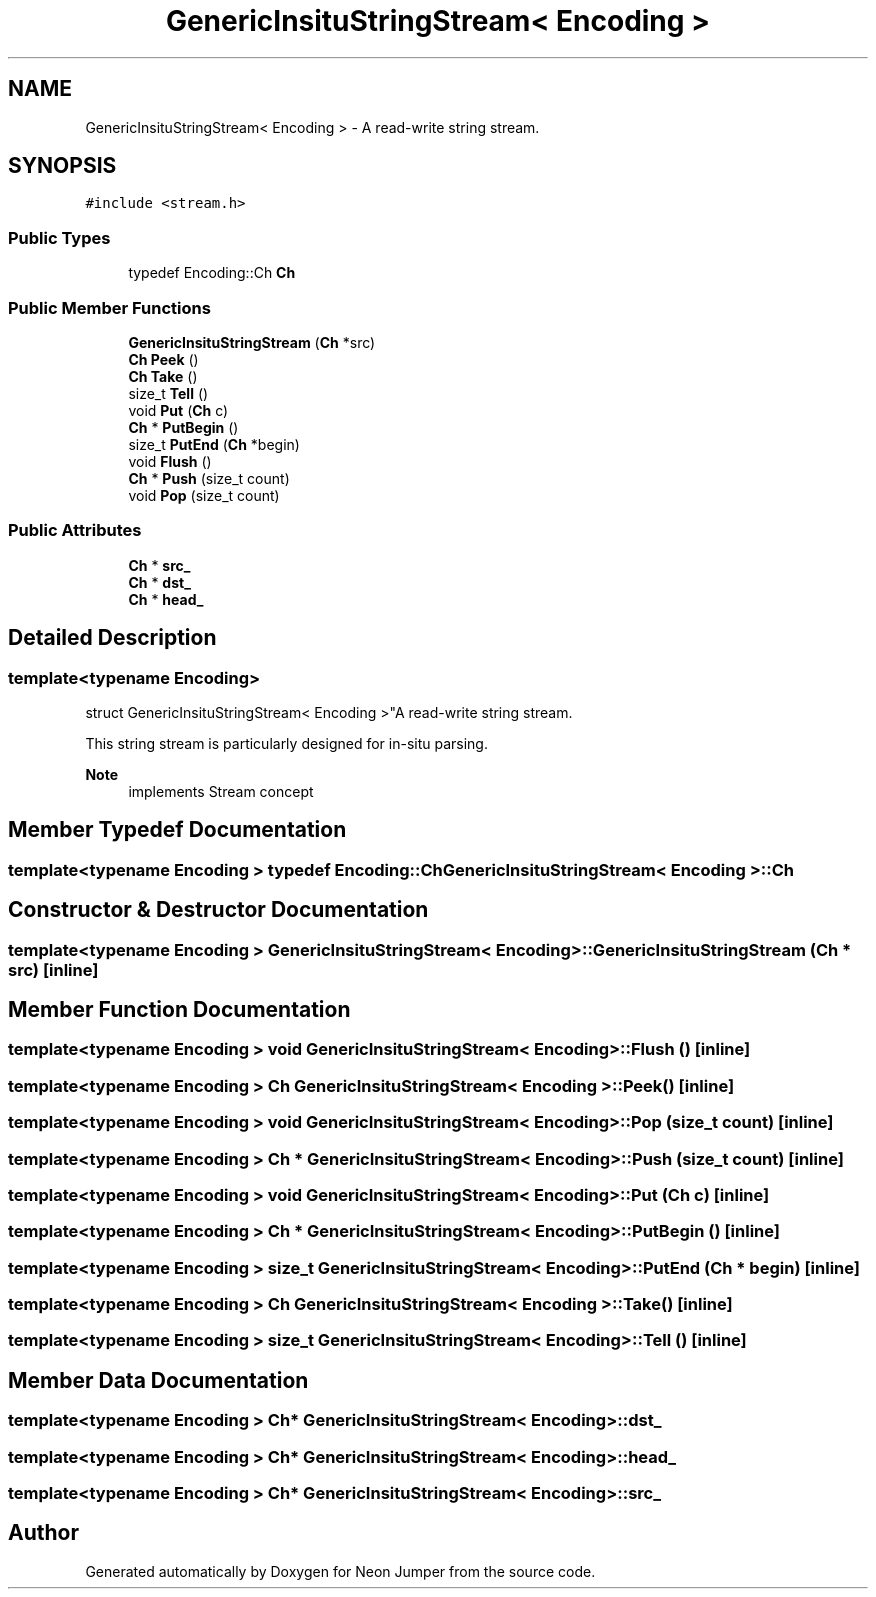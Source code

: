 .TH "GenericInsituStringStream< Encoding >" 3 "Fri Jan 21 2022" "Neon Jumper" \" -*- nroff -*-
.ad l
.nh
.SH NAME
GenericInsituStringStream< Encoding > \- A read-write string stream\&.  

.SH SYNOPSIS
.br
.PP
.PP
\fC#include <stream\&.h>\fP
.SS "Public Types"

.in +1c
.ti -1c
.RI "typedef Encoding::Ch \fBCh\fP"
.br
.in -1c
.SS "Public Member Functions"

.in +1c
.ti -1c
.RI "\fBGenericInsituStringStream\fP (\fBCh\fP *src)"
.br
.ti -1c
.RI "\fBCh\fP \fBPeek\fP ()"
.br
.ti -1c
.RI "\fBCh\fP \fBTake\fP ()"
.br
.ti -1c
.RI "size_t \fBTell\fP ()"
.br
.ti -1c
.RI "void \fBPut\fP (\fBCh\fP c)"
.br
.ti -1c
.RI "\fBCh\fP * \fBPutBegin\fP ()"
.br
.ti -1c
.RI "size_t \fBPutEnd\fP (\fBCh\fP *begin)"
.br
.ti -1c
.RI "void \fBFlush\fP ()"
.br
.ti -1c
.RI "\fBCh\fP * \fBPush\fP (size_t count)"
.br
.ti -1c
.RI "void \fBPop\fP (size_t count)"
.br
.in -1c
.SS "Public Attributes"

.in +1c
.ti -1c
.RI "\fBCh\fP * \fBsrc_\fP"
.br
.ti -1c
.RI "\fBCh\fP * \fBdst_\fP"
.br
.ti -1c
.RI "\fBCh\fP * \fBhead_\fP"
.br
.in -1c
.SH "Detailed Description"
.PP 

.SS "template<typename \fBEncoding\fP>
.br
struct GenericInsituStringStream< Encoding >"A read-write string stream\&. 

This string stream is particularly designed for in-situ parsing\&. 
.PP
\fBNote\fP
.RS 4
implements Stream concept 
.RE
.PP

.SH "Member Typedef Documentation"
.PP 
.SS "template<typename \fBEncoding\fP > typedef Encoding::Ch \fBGenericInsituStringStream\fP< \fBEncoding\fP >::Ch"

.SH "Constructor & Destructor Documentation"
.PP 
.SS "template<typename \fBEncoding\fP > \fBGenericInsituStringStream\fP< \fBEncoding\fP >\fB::GenericInsituStringStream\fP (\fBCh\fP * src)\fC [inline]\fP"

.SH "Member Function Documentation"
.PP 
.SS "template<typename \fBEncoding\fP > void \fBGenericInsituStringStream\fP< \fBEncoding\fP >::Flush ()\fC [inline]\fP"

.SS "template<typename \fBEncoding\fP > \fBCh\fP \fBGenericInsituStringStream\fP< \fBEncoding\fP >::Peek ()\fC [inline]\fP"

.SS "template<typename \fBEncoding\fP > void \fBGenericInsituStringStream\fP< \fBEncoding\fP >::Pop (size_t count)\fC [inline]\fP"

.SS "template<typename \fBEncoding\fP > \fBCh\fP * \fBGenericInsituStringStream\fP< \fBEncoding\fP >::Push (size_t count)\fC [inline]\fP"

.SS "template<typename \fBEncoding\fP > void \fBGenericInsituStringStream\fP< \fBEncoding\fP >::Put (\fBCh\fP c)\fC [inline]\fP"

.SS "template<typename \fBEncoding\fP > \fBCh\fP * \fBGenericInsituStringStream\fP< \fBEncoding\fP >::PutBegin ()\fC [inline]\fP"

.SS "template<typename \fBEncoding\fP > size_t \fBGenericInsituStringStream\fP< \fBEncoding\fP >::PutEnd (\fBCh\fP * begin)\fC [inline]\fP"

.SS "template<typename \fBEncoding\fP > \fBCh\fP \fBGenericInsituStringStream\fP< \fBEncoding\fP >::Take ()\fC [inline]\fP"

.SS "template<typename \fBEncoding\fP > size_t \fBGenericInsituStringStream\fP< \fBEncoding\fP >::Tell ()\fC [inline]\fP"

.SH "Member Data Documentation"
.PP 
.SS "template<typename \fBEncoding\fP > \fBCh\fP* \fBGenericInsituStringStream\fP< \fBEncoding\fP >::dst_"

.SS "template<typename \fBEncoding\fP > \fBCh\fP* \fBGenericInsituStringStream\fP< \fBEncoding\fP >::head_"

.SS "template<typename \fBEncoding\fP > \fBCh\fP* \fBGenericInsituStringStream\fP< \fBEncoding\fP >::src_"


.SH "Author"
.PP 
Generated automatically by Doxygen for Neon Jumper from the source code\&.
